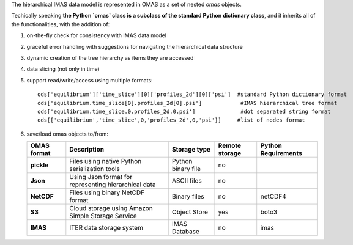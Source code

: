 The hierarchical IMAS data model is represented in OMAS as a set of nested `omas` objects.

Techically speaking **the Python `omas` class is a subclass of the standard Python dictionary class**,
and it inherits all of the functionalities, with the addition of:

1. on-the-fly check for consistency with IMAS data model

2. graceful error handling with suggestions for navigating the hierarchical data structure

3. dynamic creation of the tree hierarchy as items they are accessed

4. data slicing (not only in time)

5. support read/write/access using multiple formats::

    ods['equilibrium']['time_slice'][0]['profiles_2d'][0]['psi']  #standard Python dictionary format
    ods['equilibrium.time_slice[0].profiles_2d[0].psi']            #IMAS hierarchical tree format
    ods['equilibrium.time_slice.0.profiles_2d.0.psi']              #dot separated string format
    ods[['equilibrium','time_slice',0,'profiles_2d',0,'psi']]     #list of nodes format

6. save/load omas objects to/from:

   .. _omas_formats:

   +---------------+-------------------------------------------------------------+------------------------+----------------+-----------------------+
   | OMAS format   | Description                                                 | Storage type           | Remote storage |  Python Requirements  |
   +===============+=============================================================+========================+================+=======================+
   | **pickle**    | Files using native Python serialization tools               | Python binary file     |         no     |                       |
   +---------------+-------------------------------------------------------------+------------------------+----------------+-----------------------+
   | **Json**      | Using Json format for representing hierarchical data        | ASCII files            |         no     |                       |
   +---------------+-------------------------------------------------------------+------------------------+----------------+-----------------------+
   | **NetCDF**    | Files using binary NetCDF format                            | Binary files           |         no     |           netCDF4     |
   +---------------+-------------------------------------------------------------+------------------------+----------------+-----------------------+
   | **S3**        | Cloud storage using Amazon Simple Storage Service           | Object Store           |         yes    |           boto3       |
   +---------------+-------------------------------------------------------------+------------------------+----------------+-----------------------+
   | **IMAS**      | ITER data storage system                                    | IMAS Database          |         no     |           imas        |
   +---------------+-------------------------------------------------------------+------------------------+----------------+-----------------------+